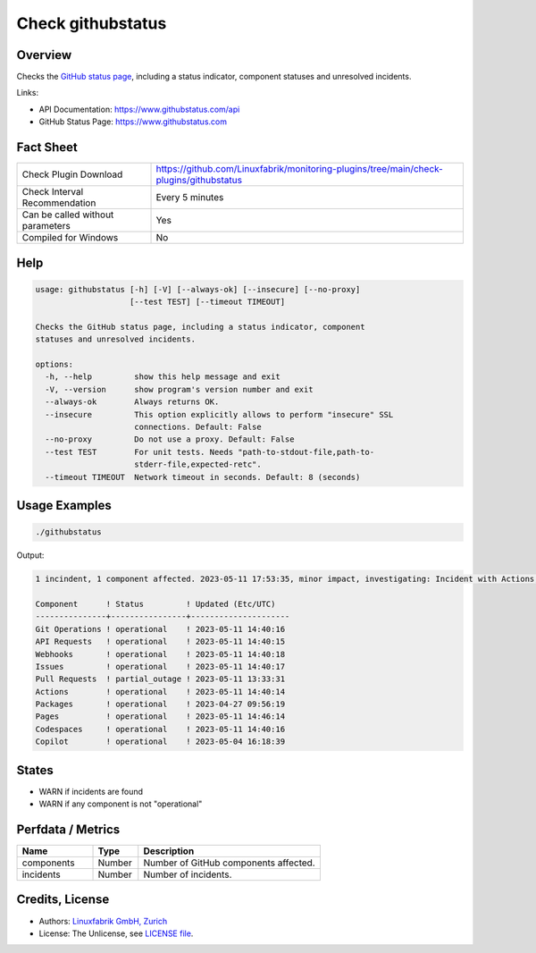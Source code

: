 Check githubstatus
==================

Overview
--------

Checks the `GitHub status page <https://www.githubstatus.com>`_, including a status indicator, component statuses and unresolved incidents.

Links:

* API Documentation: https://www.githubstatus.com/api
* GitHub Status Page: https://www.githubstatus.com


Fact Sheet
----------

.. csv-table::
    :widths: 30, 70

    "Check Plugin Download",                "https://github.com/Linuxfabrik/monitoring-plugins/tree/main/check-plugins/githubstatus"
    "Check Interval Recommendation",        "Every 5 minutes"
    "Can be called without parameters",     "Yes"
    "Compiled for Windows",                 "No"


Help
----

.. code-block:: text

    usage: githubstatus [-h] [-V] [--always-ok] [--insecure] [--no-proxy]
                        [--test TEST] [--timeout TIMEOUT]

    Checks the GitHub status page, including a status indicator, component
    statuses and unresolved incidents.

    options:
      -h, --help         show this help message and exit
      -V, --version      show program's version number and exit
      --always-ok        Always returns OK.
      --insecure         This option explicitly allows to perform "insecure" SSL
                         connections. Default: False
      --no-proxy         Do not use a proxy. Default: False
      --test TEST        For unit tests. Needs "path-to-stdout-file,path-to-
                         stderr-file,expected-retc".
      --timeout TIMEOUT  Network timeout in seconds. Default: 8 (seconds)


Usage Examples
--------------

.. code-block:: bash

    ./githubstatus

Output:

.. code-block:: text

    1 incindent, 1 component affected. 2023-05-11 17:53:35, minor impact, investigating: Incident with Actions, API Requests, Codespaces, Git Operations, Issues, Pages, Pull Requests and Webhooks. We have reindexed about 20% of the pull requests missing from the /pulls and /search pages. 

    Component      ! Status         ! Updated (Etc/UTC)   
    ---------------+----------------+---------------------
    Git Operations ! operational    ! 2023-05-11 14:40:16 
    API Requests   ! operational    ! 2023-05-11 14:40:15 
    Webhooks       ! operational    ! 2023-05-11 14:40:18 
    Issues         ! operational    ! 2023-05-11 14:40:17 
    Pull Requests  ! partial_outage ! 2023-05-11 13:33:31 
    Actions        ! operational    ! 2023-05-11 14:40:14 
    Packages       ! operational    ! 2023-04-27 09:56:19 
    Pages          ! operational    ! 2023-05-11 14:46:14 
    Codespaces     ! operational    ! 2023-05-11 14:40:16 
    Copilot        ! operational    ! 2023-05-04 16:18:39


States
------

* WARN if incidents are found
* WARN if any component is not "operational"


Perfdata / Metrics
------------------

.. csv-table::
    :widths: 25, 15, 60
    :header-rows: 1
    
    Name,                                       Type,               Description                                           
    components,                                 Number,             Number of GitHub components affected.
    incidents,                                  Number,             Number of incidents.


Credits, License
----------------

* Authors: `Linuxfabrik GmbH, Zurich <https://www.linuxfabrik.ch>`_
* License: The Unlicense, see `LICENSE file <https://unlicense.org/>`_.
